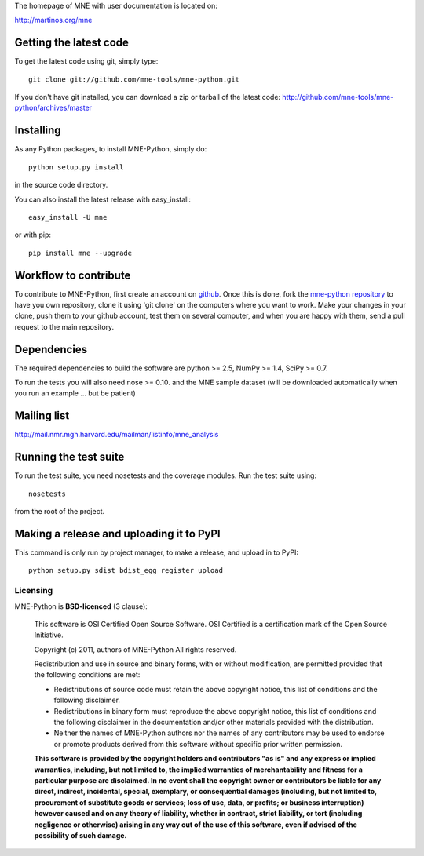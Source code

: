 .. -*- mode: rst -*-

The homepage of MNE with user documentation is located on:

http://martinos.org/mne

Getting the latest code
=========================

To get the latest code using git, simply type::

    git clone git://github.com/mne-tools/mne-python.git

If you don't have git installed, you can download a zip or tarball
of the latest code: http://github.com/mne-tools/mne-python/archives/master

Installing
==========

As any Python packages, to install MNE-Python, simply do::

    python setup.py install

in the source code directory.

You can also install the latest release with easy_install::

    easy_install -U mne

or with pip::

    pip install mne --upgrade

Workflow to contribute
=========================

To contribute to MNE-Python, first create an account on `github
<http://github.com/>`_. Once this is done, fork the `mne-python repository
<http://github.com/mne-tools/mne-python>`_ to have you own repository,
clone it using 'git clone' on the computers where you want to work. Make
your changes in your clone, push them to your github account, test them
on several computer, and when you are happy with them, send a pull
request to the main repository.

Dependencies
============

The required dependencies to build the software are python >= 2.5,
NumPy >= 1.4, SciPy >= 0.7.

To run the tests you will also need nose >= 0.10.
and the MNE sample dataset (will be downloaded automatically
when you run an example ... but be patient)

Mailing list
============

http://mail.nmr.mgh.harvard.edu/mailman/listinfo/mne_analysis

Running the test suite
=========================

To run the test suite, you need nosetests and the coverage modules.
Run the test suite using::

    nosetests

from the root of the project.

Making a release and uploading it to PyPI
==================================================

This command is only run by project manager, to make a release, and
upload in to PyPI::

    python setup.py sdist bdist_egg register upload


Licensing
----------

MNE-Python is **BSD-licenced** (3 clause):

    This software is OSI Certified Open Source Software.
    OSI Certified is a certification mark of the Open Source Initiative.

    Copyright (c) 2011, authors of MNE-Python
    All rights reserved.

    Redistribution and use in source and binary forms, with or without
    modification, are permitted provided that the following conditions are met:

    * Redistributions of source code must retain the above copyright notice, 
      this list of conditions and the following disclaimer.

    * Redistributions in binary form must reproduce the above copyright notice,
      this list of conditions and the following disclaimer in the documentation
      and/or other materials provided with the distribution.

    * Neither the names of MNE-Python authors nor the names of any
      contributors may be used to endorse or promote products derived from
      this software without specific prior written permission.

    **This software is provided by the copyright holders and contributors
    "as is" and any express or implied warranties, including, but not
    limited to, the implied warranties of merchantability and fitness for
    a particular purpose are disclaimed. In no event shall the copyright
    owner or contributors be liable for any direct, indirect, incidental,
    special, exemplary, or consequential damages (including, but not
    limited to, procurement of substitute goods or services; loss of use,
    data, or profits; or business interruption) however caused and on any
    theory of liability, whether in contract, strict liability, or tort
    (including negligence or otherwise) arising in any way out of the use
    of this software, even if advised of the possibility of such
    damage.**
